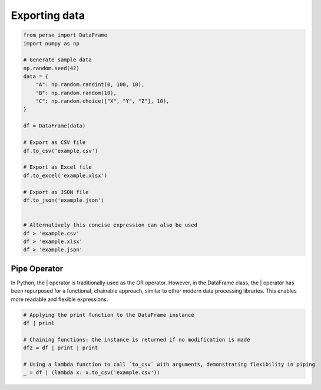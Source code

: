 


Exporting data
------------------------
.. code-block:: python

    from perse import DataFrame
    import numpy as np

    # Generate sample data
    np.random.seed(42)
    data = {
        "A": np.random.randint(0, 100, 10),
        "B": np.random.random(10),
        "C": np.random.choice(["X", "Y", "Z"], 10),
    }

    df = DataFrame(data)

    # Export as CSV file
    df.to_csv('example.csv')

    # Export as Excel file
    df.to_excel('example.xlsx')

    # Export as JSON file
    df.to_json('example.json')


    # Alternatively this concise expression can also be used
    df > 'example.csv'
    df > 'example.xlsx'
    df > 'example.json'


Pipe Operator
================
In Python, the | operator is traditionally used as the OR operator. However, in the DataFrame class, the | operator has been repurposed for a functional, chainable approach, similar to other modern data processing libraries. This enables more readable and flexible expressions.

.. code-block:: python

    # Applying the print function to the DataFrame instance
    df | print

    # Chaining functions: the instance is returned if no modification is made
    df2 = df | print | print

    # Using a lambda function to call `to_csv` with arguments, demonstrating flexibility in piping
    _ = df | (lambda x: x.to_csv('example.csv'))

